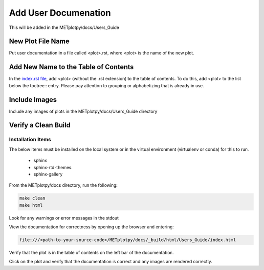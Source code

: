 *********************
Add User Documenation
*********************

This will be added in the METplotpy/docs/Users_Guide


New Plot File Name
==================

Put user documentation in a file called <plot>.rst,
where <plot> is the name of the new plot.

Add New Name to the Table of Contents
=====================================

In the
`index.rst file <https://metplotpy.readthedocs.io/en/latest/Users_Guide/index.html>`_,
add <plot> (without the .rst extension) to the table of contents.
To do this, add <plot> to the list below the toctree:: entry.
Please pay attention to grouping or alphabetizing that is already in use.

Include Images
==============

Include any images of plots in the METplotpy/docs/Users_Guide directory

Verify a Clean Build
====================

Installation Items
------------------

The below items must be installed on the local system or in the virtual
environment (virtualenv or conda) for this to run.

  * sphinx
  * sphinx-rtd-themes
  * sphinx-gallery

From the METplotpy/docs directory, run the following:  

.. code-block:: ini
		
  make clean  
  make html


Look for any warnings or error messages in the stdout

View the documentation for correctness by opening up the browser and entering:

.. code-block:: ini

  file:///<path-to-your-source-code>/METplotpy/docs/_build/html/Users_Guide/index.html

Verify that the plot is in the table of contents on the left bar of the
documentation.

Click on the plot and verify that the documentation is correct and any images
are rendered correctly.


